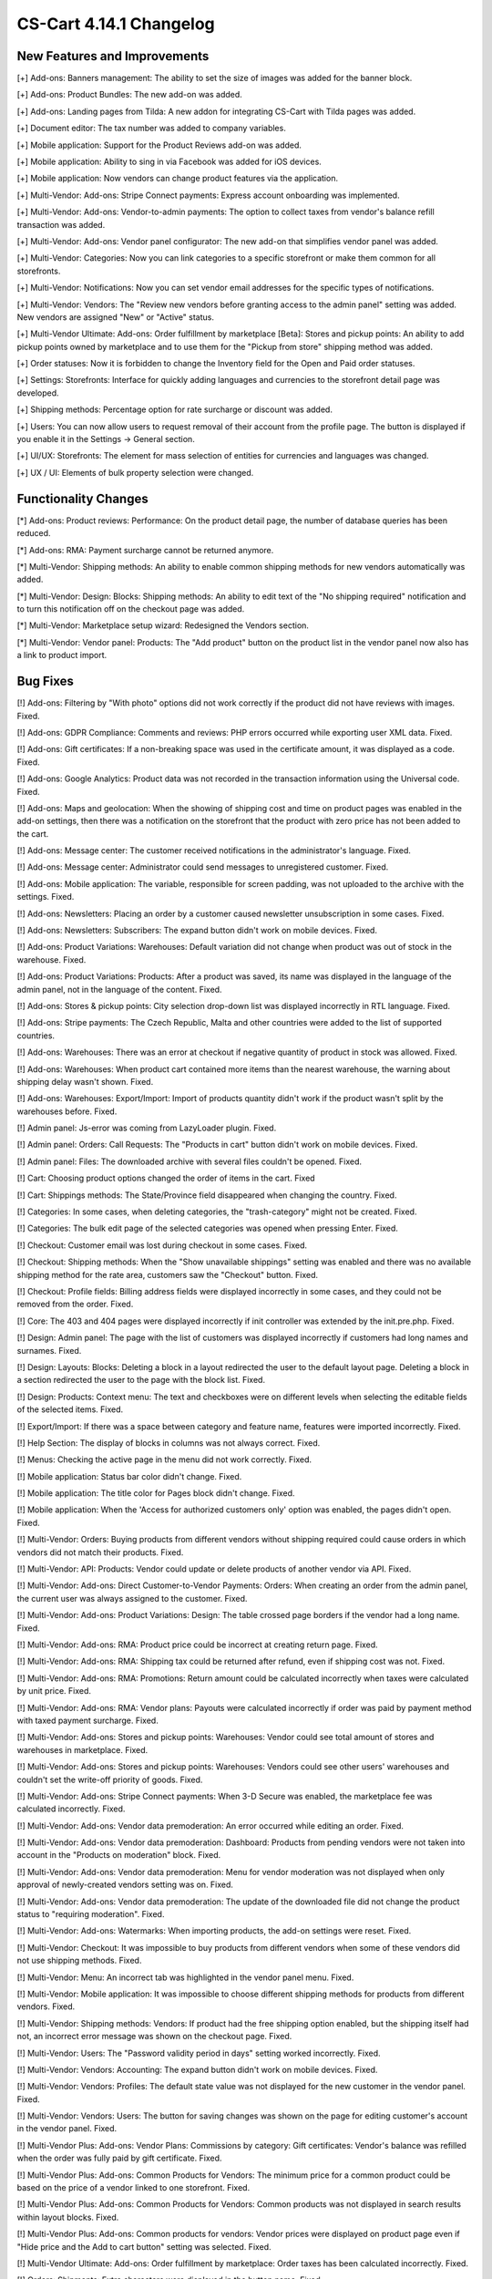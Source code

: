 ************************
CS-Cart 4.14.1 Changelog
************************

=============================
New Features and Improvements
=============================

[+] Add-ons: Banners management: The ability to set the size of images was added for the banner block.

[+] Add-ons: Product Bundles: The new add-on was added.

[+] Add-ons: Landing pages from Tilda: A new addon for integrating CS-Cart with Tilda pages was added.

[+] Document editor: The tax number was added to company variables.

[+] Mobile application: Support for the Product Reviews add-on was added.

[+] Mobile application: Ability to sing in via Facebook was added for iOS devices.

[+] Mobile application: Now vendors can change product features via the application.

[+] Multi-Vendor: Add-ons: Stripe Connect payments: Express account onboarding was implemented.

[+] Multi-Vendor: Add-ons: Vendor-to-admin payments: The option to collect taxes from vendor's balance refill transaction was added.

[+] Multi-Vendor: Add-ons: Vendor panel configurator: The new add-on that simplifies vendor panel was added.

[+] Multi-Vendor: Categories: Now you can link categories to a specific storefront or make them common for all storefronts.

[+] Multi-Vendor: Notifications:  Now you can set vendor email addresses for the specific types of notifications.

[+] Multi-Vendor: Vendors: The "Review new vendors before granting access to the admin panel" setting was added. New vendors are assigned "New" or "Active" status.

[+] Multi-Vendor Ultimate: Add-ons: Order fulfillment by marketplace [Beta]: Stores and pickup points: An ability to add pickup points owned by marketplace and to use them for the "Pickup from store" shipping method was added.

[+] Order statuses: Now it is forbidden to change the Inventory field for the Open and Paid order statuses.

[+] Settings: Storefronts: Interface for quickly adding languages and currencies to the storefront detail page was developed.

[+] Shipping methods: Percentage option for rate surcharge or discount was added.

[+] Users: You can now allow users to request removal of their account from the profile page. The button is displayed if you enable it in the Settings → General section.

[+] UI/UX: Storefronts: The element for mass selection of entities for currencies and languages was changed.

[+] UX / UI: Elements of bulk property selection were changed.

=====================
Functionality Changes
=====================

[*] Add-ons: Product reviews: Performance: On the product detail page, the number of database queries has been reduced.

[*] Add-ons: RMA: Payment surcharge cannot be returned anymore.

[*] Multi-Vendor: Shipping methods: An ability to enable common shipping methods for new vendors automatically was added.

[*] Multi-Vendor: Design: Blocks: Shipping methods: An ability to edit text of the "No shipping required" notification and to turn this notification off on the checkout page was added.

[*] Multi-Vendor: Marketplace setup wizard: Redesigned the Vendors section.

[*] Multi-Vendor: Vendor panel: Products: The "Add product" button on the product list in the vendor panel now also has a link to product import.

=========
Bug Fixes
=========

[!] Add-ons: Filtering by "With photo" options did not work correctly if the product did not have reviews with images. Fixed.

[!] Add-ons: GDPR Compliance: Comments and reviews: PHP errors occurred while exporting user XML data. Fixed.

[!] Add-ons: Gift certificates: If a non-breaking space was used in the certificate amount, it was displayed as a code. Fixed.

[!] Add-ons: Google Analytics: Product data was not recorded in the transaction information using the Universal code. Fixed.

[!] Add-ons: Maps and geolocation: When the showing of shipping cost and time on product pages was enabled in the add-on settings, then there was a notification on the storefront that the product with zero price has not been added to the cart.

[!] Add-ons: Message center: The customer received notifications in the administrator's language. Fixed.

[!] Add-ons: Message center: Administrator could send messages to unregistered customer. Fixed.

[!] Add-ons: Mobile application: The variable, responsible for screen padding, was not uploaded to the archive with the settings. Fixed.

[!] Add-ons: Newsletters: Placing an order by a customer caused newsletter unsubscription in some cases. Fixed.

[!] Add-ons: Newsletters: Subscribers: The expand button didn't work on mobile devices. Fixed.

[!] Add-ons: Product Variations: Warehouses: Default variation did not change when product was out of stock in the warehouse. Fixed.

[!] Add-ons: Product Variations: Products: After a product was saved, its name was displayed in the language of the admin panel, not in the language of the content. Fixed.

[!] Add-ons: Stores & pickup points: City selection drop-down list was displayed incorrectly in RTL language. Fixed.

[!] Add-ons: Stripe payments: The Czech Republic, Malta and other countries were added to the list of supported countries.

[!] Add-ons: Warehouses: There was an error at checkout if negative quantity of product in stock was allowed. Fixed.

[!] Add-ons: Warehouses: When product cart contained more items than the nearest warehouse, the warning about shipping delay wasn't shown. Fixed.

[!] Add-ons: Warehouses: Export/Import: Import of products quantity didn't work if the product wasn't split by the warehouses before. Fixed.

[!] Admin panel: Js-error was coming from LazyLoader plugin. Fixed.

[!] Admin panel: Orders: Call Requests: The "Products in cart" button didn't work on mobile devices. Fixed.

[!] Admin panel: Files: The downloaded archive with several files couldn't be opened. Fixed.

[!] Cart: Choosing product options changed the order of items in the cart. Fixed

[!] Cart: Shippings methods: The State/Province field disappeared when changing the country. Fixed.

[!] Categories: In some cases, when deleting categories, the "trash-category" might not be created. Fixed.

[!] Categories: The bulk edit page of the selected categories was opened when pressing Enter. Fixed.

[!] Checkout: Customer email was lost during checkout in some cases. Fixed.

[!] Checkout: Shipping methods: When the "Show unavailable shippings" setting was enabled and there was no available shipping method for the rate area, customers saw the "Checkout" button. Fixed.

[!] Checkout: Profile fields: Billing address fields were displayed incorrectly in some cases, and they could not be removed from the order. Fixed.

[!] Core: The 403 and 404 pages were displayed incorrectly if init controller was extended by the init.pre.php. Fixed.

[!] Design: Admin panel: The page with the list of customers was displayed incorrectly if customers had long names and surnames. Fixed.

[!] Design: Layouts: Blocks: Deleting a block in a layout redirected the user to the default layout page. Deleting a block in a section redirected the user to the page with the block list. Fixed.

[!] Design: Products: Context menu: The text and checkboxes were on different levels when selecting the editable fields of the selected items. Fixed.

[!] Export/Import: If there was a space between category and feature name, features were imported incorrectly. Fixed.

[!] Help Section: The display of blocks in columns was not always correct. Fixed.

[!] Menus: Checking the active page in the menu did not work correctly. Fixed.

[!] Mobile application: Status bar color didn't change. Fixed.

[!] Mobile application: The title color for Pages block didn't change. Fixed.

[!] Mobile application: When the 'Access for authorized customers only' option was enabled, the pages didn't open. Fixed.

[!] Multi-Vendor: Orders: Buying products from different vendors without shipping required could cause orders in which vendors did not match their products. Fixed.

[!] Multi-Vendor: API: Products: Vendor could update or delete products of another vendor via API. Fixed.

[!] Multi-Vendor: Add-ons: Direct Customer-to-Vendor Payments: Orders: When creating an order from the admin panel, the current user was always assigned to the customer. Fixed.

[!] Multi-Vendor: Add-ons: Product Variations: Design: The table crossed page borders if the vendor had a long name. Fixed.

[!] Multi-Vendor: Add-ons: RMA: Product price could be incorrect at creating return page. Fixed.

[!] Multi-Vendor: Add-ons: RMA: Shipping tax could be returned after refund, even if shipping cost was not. Fixed.

[!] Multi-Vendor: Add-ons: RMA: Promotions: Return amount could be calculated incorrectly when taxes were calculated by unit price. Fixed.

[!] Multi-Vendor: Add-ons: RMA: Vendor plans: Payouts were calculated incorrectly if order was paid by payment method with taxed payment surcharge. Fixed.
 
[!] Multi-Vendor: Add-ons: Stores and pickup points: Warehouses: Vendor could see total amount of stores and warehouses in marketplace. Fixed.

[!] Multi-Vendor: Add-ons: Stores and pickup points: Warehouses: Vendors could see other users' warehouses and couldn't set the write-off priority of goods. Fixed.

[!] Multi-Vendor: Add-ons: Stripe Connect payments: When 3-D Secure was enabled, the marketplace fee was calculated incorrectly. Fixed.

[!] Multi-Vendor: Add-ons: Vendor data premoderation: An error occurred while editing an order. Fixed.

[!] Multi-Vendor: Add-ons: Vendor data premoderation: Dashboard: Products from pending vendors were not taken into account in the "Products on moderation" block. Fixed.

[!] Multi-Vendor: Add-ons: Vendor data premoderation: Menu for vendor moderation was not displayed when only approval of newly-created vendors setting was on. Fixed.

[!] Multi-Vendor: Add-ons: Vendor data premoderation: The update of the downloaded file did not change the product status to "requiring moderation". Fixed.

[!] Multi-Vendor: Add-ons: Watermarks: When importing products, the add-on settings were reset. Fixed.

[!] Multi-Vendor: Checkout: It was impossible to buy products from different vendors when some of these vendors did not use shipping methods. Fixed.

[!] Multi-Vendor: Menu: An incorrect tab was highlighted in the vendor panel menu. Fixed.

[!] Multi-Vendor: Mobile application: It was impossible to choose different shipping methods for products from different vendors. Fixed.

[!] Multi-Vendor: Shipping methods: Vendors: If product had the free shipping option enabled, but the shipping itself had not, an incorrect error message was shown on the checkout page. Fixed.

[!] Multi-Vendor: Users: The "Password validity period in days" setting worked incorrectly. Fixed.

[!] Multi-Vendor: Vendors: Accounting: The expand button didn't work on mobile devices. Fixed.

[!] Multi-Vendor: Vendors: Profiles: The default state value was not displayed for the new customer in the vendor panel. Fixed.

[!] Multi-Vendor: Vendors: Users: The button for saving changes was shown on the page for editing customer's account in the vendor panel. Fixed.

[!] Multi-Vendor Plus: Add-ons: Vendor Plans: Commissions by category: Gift certificates: Vendor's balance was refilled when the order was fully paid by gift certificate. Fixed.

[!] Multi-Vendor Plus: Add-ons: Common Products for Vendors: The minimum price for a common product could be based on the price of a vendor linked to one storefront. Fixed.

[!] Multi-Vendor Plus: Add-ons: Common Products for Vendors: Common products was not displayed in search results within layout blocks. Fixed.

[!] Multi-Vendor Plus: Add-ons: Common products for vendors: Vendor prices were displayed on product page even if "Hide price and the Add to cart button" setting was selected. Fixed.

[!] Multi-Vendor Ultimate: Add-ons: Order fulfillment by marketplace: Order taxes has been calculated incorrectly. Fixed.

[!] Orders: Shipments: Extra characters were displayed in the button name. Fixed.

[!] Pages: Sitemap: Link pages were shown on the sitemap. Fixed.

[!] Performance: Fonts: The text was not displayed until the custom font was loaded. Fixed.

[!] Product options: Forbidden combinations: Forbidden combinations worked incorrectly. Fixed.

[!] Products: Files to sell: Tabs: When editing a file, a pop-up window for editing a tab could open and vice versa. Fixed.

[!] Products: Options: Zero value was not saved for Text/Text area type option. Fixed.

[!] Products: Subscribers: If the guest signed up for the notification that the product is in stock, then the checkbox was not saved on page reload. Fixed.

[!] Products: Subscribers: The checkbox for subscribing to notification of product receipt was not removed if the user was not logged in and did not enter an email. Fixed.

[!] Profile fields: Phone number input wasn't working properly on Android devices when international phone number format was used. Fixed.

[!] Promotions: Features: Using a feature with a filter type and feature style "Checkbox" in promotions conditions might not give a discount. Fixed.

[!] Promotions: Some promotion conditions were not displayed when editing a promotion. Fixed.

[!] SEO: Some SEO analyzers detected page changes due to HTML code of a page being different on every page load. Fixed.

[!] Settings: The notification about changing the global/individual settings did not appear when leaving the page. Fixed.

[!] Settings: Checkout: The "States" field was required on the Settings → Checkout page. Fixed.

[!] Statuses: Emails: Out of date notification settings were displayed in the order status settings. Fixed.

[!] Storefronts: An admin linked to a specific storefront could still have access for managing the data from other storefronts. Fixed.

[!] Taxes: Rate areas: The new rate area did not appear in the settings of the existing taxes. Fixed.

[!] Users: Customers could create users with duplicated @ symbol in the E-mail field. Fixed.

[!] WYSIWYG: Redactor II: The HTML redactor did not work if the Brazilian Portuguese language was selected. Fixed.

=============
Service Packs
=============

----------
4.14.1.SP1
----------

[!] Add-ons: Product variations: Product bundles: Product code wasn't shown on the product list in the admin panel. Fixed.

[!] Add-ons: Stripe payments: When paying with Google Pay, an order was not placed. Fixed.

[!] Add-ons: Warehouses: If you deleted the quantity of a product from all warehouses, then it was shown incorrectly on the product list page. Fixed.

[!] Multi-Vendor: Add-ons: PayPal Commerce Platform: It was not possible to place an order if surcharge was specified for the payment method or a gift certificate was applied. Fixed.

[!] Multi-Vendor: Vendors: Become a vendor: Language variable for email notification template was missing. Fixed.

[!] Multi-vendor Plus: Add-ons: Common products for vendors: If vendors was linked to the storefront, the common products were not shown on the storefront. Fixed.

[!] Multi-Vendor Plus: Add-ons: RMA: Vendor plans: Commissions by category: Payouts were calculated incorrectly in some cases. Fixed.



